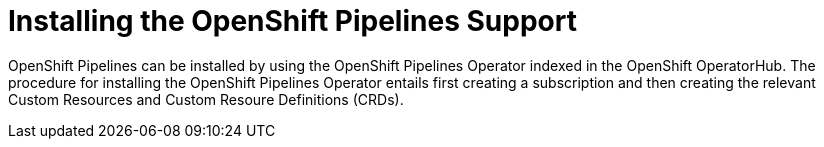 
[id="installing-the openshift-pipelines-support_{contex}"]
= Installing the OpenShift Pipelines Support

OpenShift Pipelines can be installed by using the OpenShift Pipelines Operator indexed in the OpenShift OperatorHub. The procedure for installing the OpenShift Pipelines Operator entails first creating a subscription and then creating the relevant Custom Resources and Custom Resoure Definitions (CRDs). 

// Installing the OpenShift Pipelines Operator
// include::proc_installing-openshift-pipelines-operator.adoc[leveloffset=+1]

// Creating Custom Resources for the OpenShift Pipelines Operator
// include::proc_creating-custom-resources-for-openshift-pipelines-operator.adoc[leveloffset=+1]
